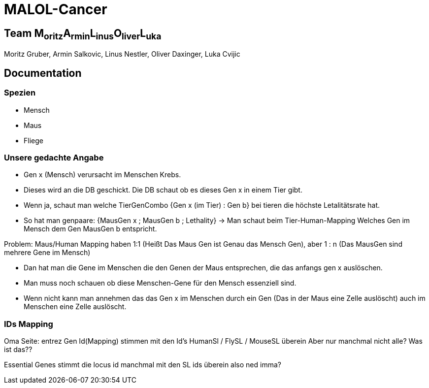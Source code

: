 = MALOL-Cancer

== Team M~oritz~A~rmin~L~inus~O~liver~L~uka~

Moritz Gruber, Armin Salkovic, Linus Nestler,  Oliver Daxinger, Luka Cvijic

== Documentation

=== Spezien

* Mensch
* Maus
* Fliege

=== Unsere gedachte Angabe


* Gen x (Mensch) verursacht im Menschen Krebs.
* Dieses wird an die DB geschickt. Die DB schaut ob es dieses Gen x in einem Tier gibt.
* Wenn ja, schaut man welche TierGenCombo {Gen x (im Tier) : Gen b} bei tieren die höchste Letalitätsrate hat.
* So hat man genpaare: {MausGen x ; MausGen b ; Lethality} -> Man schaut beim Tier-Human-Mapping Welches Gen im Mensch dem Gen MausGen b entspricht.

.Problem: Maus/Human Mapping haben 1:1 (Heißt Das Maus Gen ist Genau das Mensch Gen), aber 1 : n (Das MausGen sind mehrere Gene im Mensch)

* Dan hat man die Gene im Menschen die den Genen der Maus entsprechen, die das anfangs gen x auslöschen.
* Man muss noch schauen ob diese Menschen-Gene für den Mensch essenziell sind.
* Wenn nicht kann man annehmen das das Gen x im Menschen durch ein Gen (Das in der Maus eine Zelle auslöscht) auch im Menschen eine Zelle auslöscht.

=== IDs Mapping

Oma Seite:  entrez Gen Id(Mapping) stimmen mit den Id's HumanSl / FlySL / MouseSL überein
Aber nur manchmal nicht alle? Was ist das??

Essential Genes stimmt die locus id manchmal mit den SL ids überein also ned imma?

